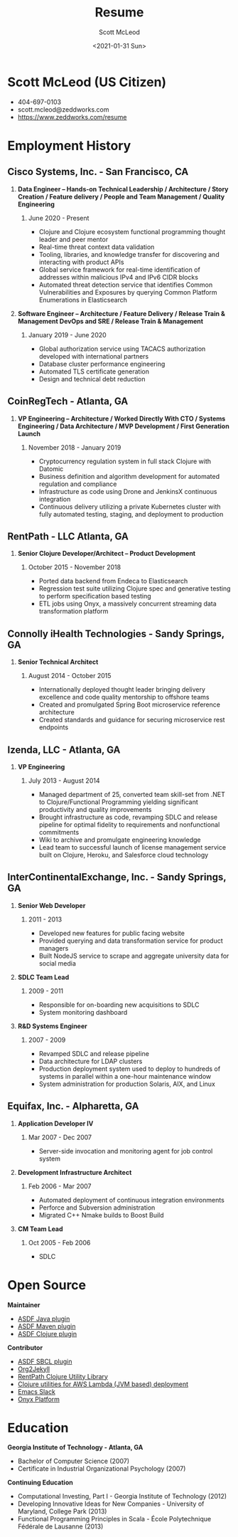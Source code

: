 #+STARTUP: showall
#+STARTUP: hidestars
#+OPTIONS: H:2 num:nil tags:nil toc:nil timestamps:t
#+LAYOUT: default
#+AUTHOR: Scott McLeod
#+DATE: <2021-01-31 Sun>
#+TITLE: Resume
#+DESCRIPTION: Resume
#+TAGS: resume
#+CATEGORIES: resume
#+PERMALINK: /resume

* Scott McLeod (US Citizen)
  - 404-697-0103
  - scott.mcleod@zeddworks.com
  - https://www.zeddworks.com/resume

* Employment History
** Cisco Systems, Inc. - San Francisco, CA
*** *Data Engineer -- Hands-on Technical Leadership / Architecture / Story Creation / Feature delivery / People and Team Management / Quality Engineering*
**** June 2020 - Present
     - Clojure and Clojure ecosystem functional programming thought
       leader and peer mentor
     - Real-time threat context data validation
     - Tooling, libraries, and knowledge transfer for discovering and
       interacting with product APIs
     - Global service framework for real-time identification of addresses within
       malicious IPv4 and IPv6 CIDR blocks
     - Automated threat detection service that identifies Common
       Vulnerabilities and Exposures by querying Common Platform
       Enumerations in Elasticsearch

*** *Software Engineer -- Architecture / Feature Delivery / Release Train & Management DevOps and SRE / Release Train & Management*
**** January 2019 - June 2020
     - Global authorization service using TACACS authorization
       developed with international partners
     - Database cluster performance engineering
     - Automated TLS certificate generation
     - Design and technical debt reduction

** CoinRegTech - Atlanta, GA
*** *VP Engineering -- Architecture / Worked Directly With CTO / Systems Engineering / Data Architecture / MVP Development / First Generation Launch*
**** November 2018 - January 2019
     - Cryptocurrency regulation system in full stack Clojure with
       Datomic
     - Business definition and algorithm development for automated
       regulation and compliance
     - Infrastructure as code using Drone and JenkinsX continuous
       integration
     - Continuous delivery utilizing a private Kubernetes cluster with
       fully automated testing, staging, and deployment to production

** RentPath - LLC Atlanta, GA
*** *Senior Clojure Developer/Architect -- Product Development*
**** October 2015 - November 2018
     - Ported data backend from Endeca to Elasticsearch
     - Regression test suite utilizing Clojure spec and generative
       testing to perform specification based testing
     - ETL jobs using Onyx, a massively concurrent streaming data
       transformation platform

** Connolly iHealth Technologies - Sandy Springs, GA
*** *Senior Technical Architect*
**** August 2014 - October 2015
     - Internationally deployed thought leader bringing delivery
       excellence and code quality mentorship to offshore teams
     - Created and promulgated Spring Boot microservice reference architecture
     - Created standards and guidance for securing microservice rest endpoints

** Izenda, LLC - Atlanta, GA
*** *VP Engineering*
**** July 2013 - August 2014
     - Managed department of 25, converted team skill-set from .NET to
       Clojure/Functional Programming yielding significant
       productivity and quality improvements
     - Brought infrastructure as code, revamping SDLC and release
       pipeline for optimal fidelity to requirements and nonfunctional
       commitments
     - Wiki to archive and promulgate engineering knowledge
     - Lead team to successful launch of license management service
       built on Clojure, Heroku, and Salesforce cloud technology

** InterContinentalExchange, Inc. - Sandy Springs, GA
*** *Senior Web Developer*
**** 2011 - 2013
     - Developed new features for public facing website
     - Provided querying and data transformation service for product
       managers
     - Built NodeJS service to scrape and aggregate university data
       for social media

*** *SDLC Team Lead*
**** 2009 - 2011
     - Responsible for on-boarding new acquisitions to SDLC
     - System monitoring dashboard

*** *R&D Systems Engineer*
**** 2007 - 2009
     - Revamped SDLC and release pipeline
     - Data architecture for LDAP clusters
     - Production deployment system used to deploy to hundreds of systems
       in parallel within a one-hour maintenance window
     - System administration for production Solaris, AIX, and Linux

** Equifax, Inc. - Alpharetta, GA
*** *Application Developer IV*
**** Mar 2007 - Dec 2007
     - Server-side invocation and monitoring agent for job control
       system

*** *Development Infrastructure Architect*
**** Feb 2006 - Mar 2007
     - Automated deployment of continuous integration environments
     - Perforce and Subversion administration
     - Migrated C++ Nmake builds to Boost Build

*** *CM Team Lead*
**** Oct 2005 - Feb 2006
     - SDLC

* Open Source
*** *Maintainer*
    - [[https://github.com/halcyon/asdf-java][ASDF Java plugin]]
    - [[https://github.com/halcyon/asdf-maven][ASDF Maven plugin]]
    - [[https://github.com/halcyon/asdf-clojure][ASDF Clojure plugin]]

*** *Contributor*
    - [[https://github.com/smashedtoatoms/asdf-sbcl][ASDF SBCL plugin]]
    - [[https://github.com/ardumont/org2jekyll][Org2Jekyll]]
    - [[https://github.com/rentpath/rp-util-clj][RentPath Clojure Utility Library]]
    - [[https://github.com/mhjort/clj-lambda-utils][Clojure utilities for AWS Lambda (JVM based) deployment]]
    - [[https://github.com/yuya373/emacs-slack][Emacs Slack]]
    - [[https://github.com/onyx-platform/onyx][Onyx Platform]]

* Education
*** *Georgia Institute of Technology - Atlanta, GA*
    - Bachelor of Computer Science (2007)
    - Certificate in Industrial Organizational Psychology (2007)

*** *Continuing Education*
    - Computational Investing, Part I - Georgia Institute of
      Technology (2012)
    - Developing Innovative Ideas for New Companies - University of
      Maryland, College Park (2013)
    - Functional Programming Principles in Scala - École Polytechnique
      Fédérale de Lausanne (2013)
